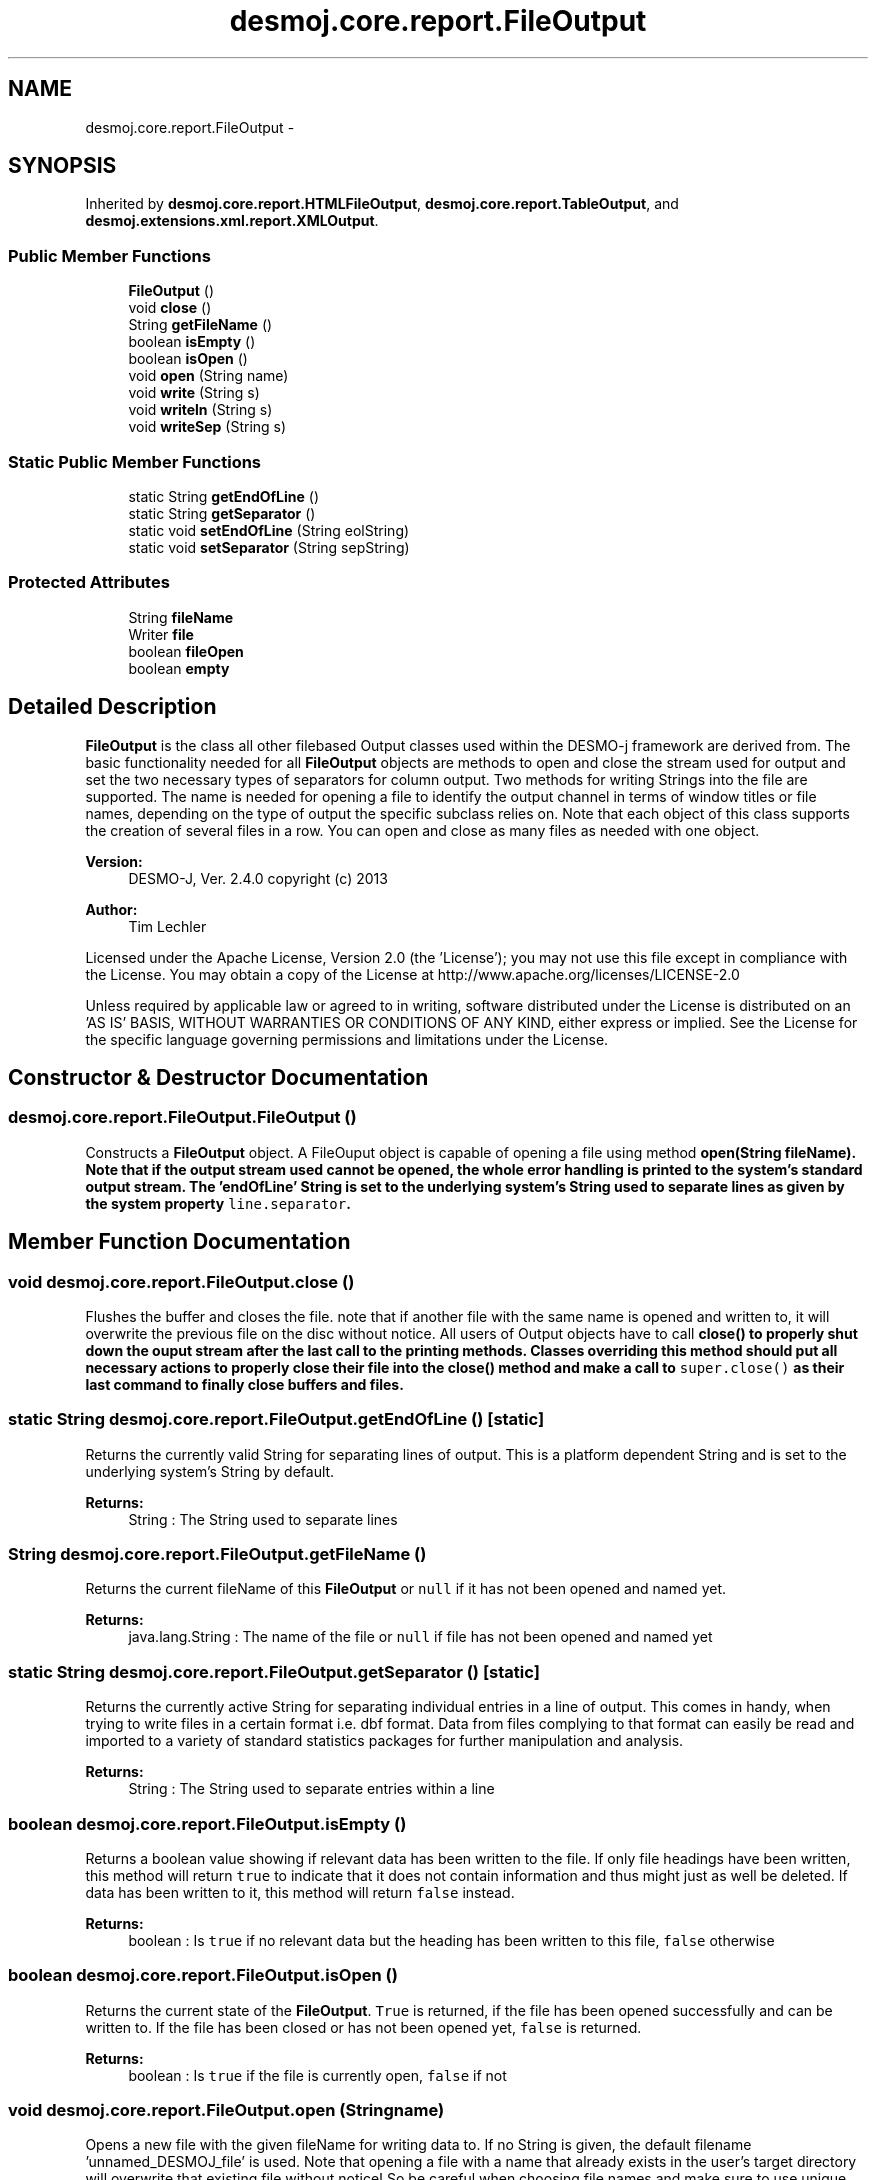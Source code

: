 .TH "desmoj.core.report.FileOutput" 3 "Wed Dec 4 2013" "Version 1.0" "Desmo-J" \" -*- nroff -*-
.ad l
.nh
.SH NAME
desmoj.core.report.FileOutput \- 
.SH SYNOPSIS
.br
.PP
.PP
Inherited by \fBdesmoj\&.core\&.report\&.HTMLFileOutput\fP, \fBdesmoj\&.core\&.report\&.TableOutput\fP, and \fBdesmoj\&.extensions\&.xml\&.report\&.XMLOutput\fP\&.
.SS "Public Member Functions"

.in +1c
.ti -1c
.RI "\fBFileOutput\fP ()"
.br
.ti -1c
.RI "void \fBclose\fP ()"
.br
.ti -1c
.RI "String \fBgetFileName\fP ()"
.br
.ti -1c
.RI "boolean \fBisEmpty\fP ()"
.br
.ti -1c
.RI "boolean \fBisOpen\fP ()"
.br
.ti -1c
.RI "void \fBopen\fP (String name)"
.br
.ti -1c
.RI "void \fBwrite\fP (String s)"
.br
.ti -1c
.RI "void \fBwriteln\fP (String s)"
.br
.ti -1c
.RI "void \fBwriteSep\fP (String s)"
.br
.in -1c
.SS "Static Public Member Functions"

.in +1c
.ti -1c
.RI "static String \fBgetEndOfLine\fP ()"
.br
.ti -1c
.RI "static String \fBgetSeparator\fP ()"
.br
.ti -1c
.RI "static void \fBsetEndOfLine\fP (String eolString)"
.br
.ti -1c
.RI "static void \fBsetSeparator\fP (String sepString)"
.br
.in -1c
.SS "Protected Attributes"

.in +1c
.ti -1c
.RI "String \fBfileName\fP"
.br
.ti -1c
.RI "Writer \fBfile\fP"
.br
.ti -1c
.RI "boolean \fBfileOpen\fP"
.br
.ti -1c
.RI "boolean \fBempty\fP"
.br
.in -1c
.SH "Detailed Description"
.PP 
\fBFileOutput\fP is the class all other filebased Output classes used within the DESMO-j framework are derived from\&. The basic functionality needed for all \fBFileOutput\fP objects are methods to open and close the stream used for output and set the two necessary types of separators for column output\&. Two methods for writing Strings into the file are supported\&. The name is needed for opening a file to identify the output channel in terms of window titles or file names, depending on the type of output the specific subclass relies on\&. Note that each object of this class supports the creation of several files in a row\&. You can open and close as many files as needed with one object\&.
.PP
\fBVersion:\fP
.RS 4
DESMO-J, Ver\&. 2\&.4\&.0 copyright (c) 2013 
.RE
.PP
\fBAuthor:\fP
.RS 4
Tim Lechler
.RE
.PP
Licensed under the Apache License, Version 2\&.0 (the 'License'); you may not use this file except in compliance with the License\&. You may obtain a copy of the License at http://www.apache.org/licenses/LICENSE-2.0
.PP
Unless required by applicable law or agreed to in writing, software distributed under the License is distributed on an 'AS IS' BASIS, WITHOUT WARRANTIES OR CONDITIONS OF ANY KIND, either express or implied\&. See the License for the specific language governing permissions and limitations under the License\&. 
.SH "Constructor & Destructor Documentation"
.PP 
.SS "desmoj\&.core\&.report\&.FileOutput\&.FileOutput ()"
Constructs a \fBFileOutput\fP object\&. A FileOuput object is capable of opening a file using method \fC\fBopen(String fileName)\fP\fP\&. Note that if the output stream used cannot be opened, the whole error handling is printed to the system's standard output stream\&. The 'endOfLine' String is set to the underlying system's String used to separate lines as given by the system property \fCline\&.separator\fP\&. 
.SH "Member Function Documentation"
.PP 
.SS "void desmoj\&.core\&.report\&.FileOutput\&.close ()"
Flushes the buffer and closes the file\&. note that if another file with the same name is opened and written to, it will overwrite the previous file on the disc without notice\&. All users of Output objects have to call \fC\fBclose()\fP\fP to properly shut down the ouput stream after the last call to the printing methods\&. Classes overriding this method should put all necessary actions to properly close their file into the \fC\fBclose()\fP\fP method and make a call to \fCsuper\&.close()\fP as their last command to finally close buffers and files\&. 
.SS "static String desmoj\&.core\&.report\&.FileOutput\&.getEndOfLine ()\fC [static]\fP"
Returns the currently valid String for separating lines of output\&. This is a platform dependent String and is set to the underlying system's String by default\&.
.PP
\fBReturns:\fP
.RS 4
String : The String used to separate lines 
.RE
.PP

.SS "String desmoj\&.core\&.report\&.FileOutput\&.getFileName ()"
Returns the current fileName of this \fBFileOutput\fP or \fCnull\fP if it has not been opened and named yet\&.
.PP
\fBReturns:\fP
.RS 4
java\&.lang\&.String : The name of the file or \fCnull\fP if file has not been opened and named yet 
.RE
.PP

.SS "static String desmoj\&.core\&.report\&.FileOutput\&.getSeparator ()\fC [static]\fP"
Returns the currently active String for separating individual entries in a line of output\&. This comes in handy, when trying to write files in a certain format i\&.e\&. dbf format\&. Data from files complying to that format can easily be read and imported to a variety of standard statistics packages for further manipulation and analysis\&.
.PP
\fBReturns:\fP
.RS 4
String : The String used to separate entries within a line 
.RE
.PP

.SS "boolean desmoj\&.core\&.report\&.FileOutput\&.isEmpty ()"
Returns a boolean value showing if relevant data has been written to the file\&. If only file headings have been written, this method will return \fCtrue\fP to indicate that it does not contain information and thus might just as well be deleted\&. If data has been written to it, this method will return \fCfalse\fP instead\&.
.PP
\fBReturns:\fP
.RS 4
boolean : Is \fCtrue\fP if no relevant data but the heading has been written to this file, \fCfalse\fP otherwise 
.RE
.PP

.SS "boolean desmoj\&.core\&.report\&.FileOutput\&.isOpen ()"
Returns the current state of the \fBFileOutput\fP\&. \fCTrue\fP is returned, if the file has been opened successfully and can be written to\&. If the file has been closed or has not been opened yet, \fCfalse\fP is returned\&.
.PP
\fBReturns:\fP
.RS 4
boolean : Is \fCtrue\fP if the file is currently open, \fCfalse\fP if not 
.RE
.PP

.SS "void desmoj\&.core\&.report\&.FileOutput\&.open (Stringname)"
Opens a new file with the given fileName for writing data to\&. If no String is given, the default filename 'unnamed_DESMOJ_file' is used\&. Note that opening a file with a name that already exists in the user's target directory will overwrite that existing file without notice! So be careful when choosing file names and make sure to use unique names\&.
.PP
\fBParameters:\fP
.RS 4
\fIname\fP java\&.lang\&.String : The name of the file to be created 
.RE
.PP

.SS "static void desmoj\&.core\&.report\&.FileOutput\&.setEndOfLine (StringeolString)\fC [static]\fP"
Sets the end-of-line separator String to the given parameter value\&. The default value is the end-of-line String of the underlying platform\&. Use this method to create files of specific formats\&. Data from files complying to that format can easily be read and imported to a variety of standard statistics packages for further manipulation and analysis\&.
.PP
\fBParameters:\fP
.RS 4
\fIeolString\fP String : The String for separating lines 
.RE
.PP

.SS "static void desmoj\&.core\&.report\&.FileOutput\&.setSeparator (StringsepString)\fC [static]\fP"
Sets the entry separator String to the given parameter value\&. The default value is ';'\&. This is useful, when trying to write files in a certain format i\&.e\&. dbf format\&. Data from files complying to that format can easily be read and imported to a variety of standard statistics packages for further manipulation and analysis\&.
.PP
\fBParameters:\fP
.RS 4
\fIsepString\fP String : The String for separating entries within a line 
.RE
.PP

.SS "void desmoj\&.core\&.report\&.FileOutput\&.write (Strings)"
Writes the given String to the open file\&. If the given String is empty, the method will simply return without action\&. Override this method if you want your data to be written with specific tags as used in the \fC\fBHTMLFileOutput\fP\fP class\&.
.PP
\fBParameters:\fP
.RS 4
\fIs\fP java\&.lang\&.String : The String to write to the file 
.RE
.PP
\fBSee Also:\fP
.RS 4
\fBHTMLFileOutput\fP 
.RE
.PP

.SS "void desmoj\&.core\&.report\&.FileOutput\&.writeln (Strings)"
Writes the given String to the open file, adding a line separator to the end of the String written\&. If the string given is null or '' just a new line character will be written to the file\&. This method simply adds the end-of-line String to the String given and calls the \fCvoid \fBwrite(String s)\fP\fP method\&.
.PP
\fBParameters:\fP
.RS 4
\fIs\fP java\&.lang\&.String : The String to write to the file 
.RE
.PP

.SS "void desmoj\&.core\&.report\&.FileOutput\&.writeSep (Strings)"
Writes the given String to the open file, adding a separator to the end of the String written\&. If the string given is null or '' just a new line character will be written to the file\&. This method simply adds the end-of-line String to the String given and calls the \fCvoid \fBwrite(String s)\fP\fP method\&.
.PP
\fBParameters:\fP
.RS 4
\fIs\fP java\&.lang\&.String : The String to write to the file 
.RE
.PP

.SH "Member Data Documentation"
.PP 
.SS "boolean desmoj\&.core\&.report\&.FileOutput\&.empty\fC [protected]\fP"
Remembers if any data has been written to it\&. If not, it might as well be deleted\&. 
.SS "Writer desmoj\&.core\&.report\&.FileOutput\&.file\fC [protected]\fP"
The FileWriter used to open, close and write file and data\&. 
.SS "String desmoj\&.core\&.report\&.FileOutput\&.fileName\fC [protected]\fP"
The name of the file produced by this \fBFileOutput\fP\&. 
.SS "boolean desmoj\&.core\&.report\&.FileOutput\&.fileOpen\fC [protected]\fP"
The status of the current file\&. 

.SH "Author"
.PP 
Generated automatically by Doxygen for Desmo-J from the source code\&.
